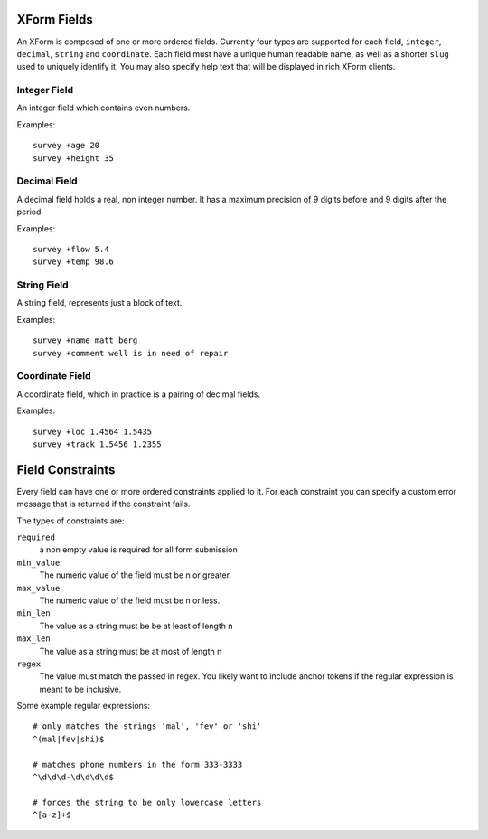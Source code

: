 
XForm Fields
===========================================

An XForm is composed of one or more ordered fields.  Currently four types are supported for each field, ``integer``, ``decimal``, ``string`` and ``coordinate``.  Each field must have a unique human readable name, as well as a shorter ``slug`` used to uniquely identify it.  You may also specify help text that will be displayed in rich XForm clients.


Integer Field
--------------

An integer field which contains even numbers.

Examples::
	
	survey +age 20
	survey +height 35

Decimal Field
--------------

A decimal field holds a real, non integer number.  It has a maximum precision of 9 digits before and 9 digits after the period.

Examples::
	
	survey +flow 5.4
	survey +temp 98.6

String Field
------------

A string field, represents just a block of text.

Examples::
	
	survey +name matt berg
	survey +comment well is in need of repair

Coordinate Field
----------------

A coordinate field, which in practice is a pairing of decimal fields.

Examples::

	survey +loc 1.4564 1.5435
	survey +track 1.5456 1.2355

Field Constraints
==================

Every field can have one or more ordered constraints applied to it.  For each constraint you can specify a custom error message that is returned if the constraint fails.

The types of constraints are:

``required``
	a non empty value is required for all form submission

``min_value``
	The numeric value of the field must be n or greater.

``max_value``
	The numeric value of the field must be n or less.

``min_len``
	The value as a string must be be at least of length n

``max_len``
	The value as a string must be at most of length n

``regex``
	The value must match the passed in regex.  You likely want to include anchor tokens if the regular expression is meant to be inclusive.

Some example regular expressions::
	
	# only matches the strings 'mal', 'fev' or 'shi'
	^(mal|fev|shi)$

	# matches phone numbers in the form 333-3333
	^\d\d\d-\d\d\d\d$

	# forces the string to be only lowercase letters
	^[a-z]+$


